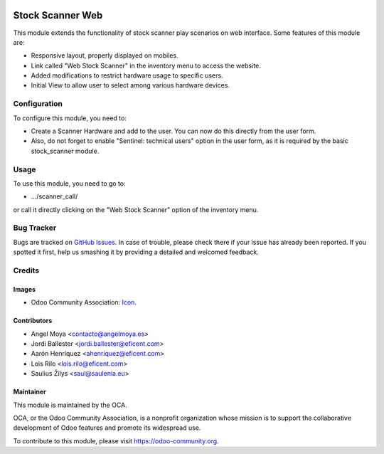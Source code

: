 .. image:: https://img.shields.io/badge/licence-AGPL--3-blue.svg
   :target: http://www.gnu.org/licenses/agpl-3.0-standalone.html
   :alt: License: AGPL-3

=================
Stock Scanner Web
=================

This module extends the functionality of stock scanner play scenarios on web
interface. Some features of this module are:

*  Responsive layout, properly displayed on mobiles.
*  Link called "Web Stock Scanner" in the inventory menu to access the website.
*  Added modifications to restrict hardware usage to specific users.
*  Initial View to allow user to select among various hardware devices.


Configuration
=============

To configure this module, you need to:

*  Create a Scanner Hardware and add to the user. You can now do this directly
   from the user form.
*  Also, do not forget to enable "Sentinel: technical users" option in the
   user form, as it is required by the basic stock_scanner module.


Usage
=====

To use this module, you need to go to:

* .../scanner_call/

or call it directly clicking on the "Web Stock Scanner" option of the
inventory menu.


Bug Tracker
===========

Bugs are tracked on `GitHub Issues
<https://github.com/OCA/{project_repo}/issues>`_. In case of trouble, please
check there if your issue has already been reported. If you spotted it first,
help us smashing it by providing a detailed and welcomed feedback.

Credits
=======

Images
------

* Odoo Community Association: `Icon <https://github.com/OCA/maintainer-tools/blob/master/template/module/static/description/icon.svg>`_.

Contributors
------------

* Angel Moya <contacto@angelmoya.es>
* Jordi Ballester <jordi.ballester@eficent.com>
* Aarón Henríquez <ahenriquez@eficent.com>
* Lois Rilo <lois.rilo@eficent.com>
* Saulius Žilys <saul@saulenia.eu>


Maintainer
----------

.. image:: https://odoo-community.org/logo.png
   :alt: Odoo Community Association
   :target: https://odoo-community.org

This module is maintained by the OCA.

OCA, or the Odoo Community Association, is a nonprofit organization whose
mission is to support the collaborative development of Odoo features and
promote its widespread use.

To contribute to this module, please visit https://odoo-community.org.
